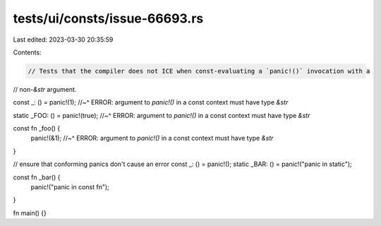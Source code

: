 tests/ui/consts/issue-66693.rs
==============================

Last edited: 2023-03-30 20:35:59

Contents:

.. code-block:: rs

    // Tests that the compiler does not ICE when const-evaluating a `panic!()` invocation with a
// non-`&str` argument.

const _: () = panic!(1);
//~^ ERROR: argument to `panic!()` in a const context must have type `&str`

static _FOO: () = panic!(true);
//~^ ERROR: argument to `panic!()` in a const context must have type `&str`

const fn _foo() {
    panic!(&1);
    //~^ ERROR: argument to `panic!()` in a const context must have type `&str`
}

// ensure that conforming panics don't cause an error
const _: () = panic!();
static _BAR: () = panic!("panic in static");

const fn _bar() {
    panic!("panic in const fn");
}

fn main() {}


